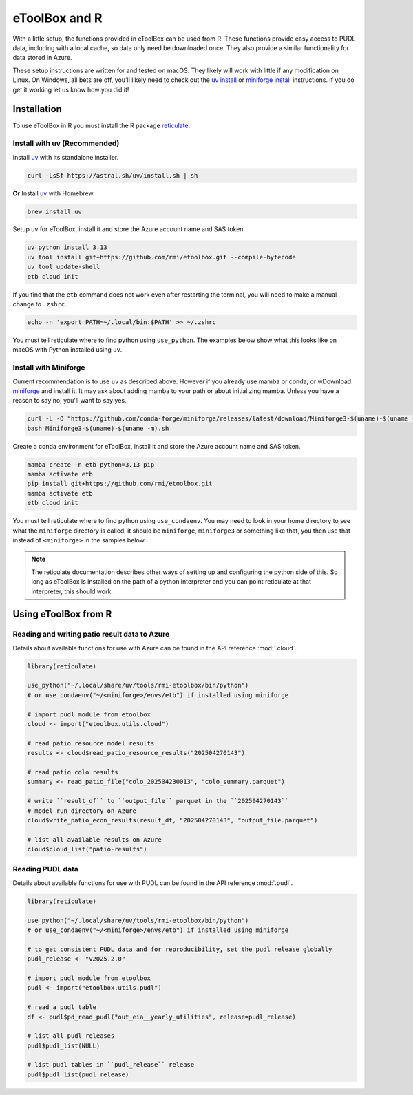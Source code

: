 =======================================================================================
eToolBox and R
=======================================================================================

.. _etb-r-label:

With a little setup, the functions provided in eToolBox can be used from
R. These functions provide easy access to PUDL data, including with a local cache, so
data only need be downloaded once. They also provide a similar functionality for data
stored in Azure.

These setup instructions are written for and tested on macOS. They likely will work
with little if any modification on Linux. On Windows, all bets are off, you'll likely
need to check out the
`uv install <https://docs.astral.sh/uv/getting-started/installation/>`__ or
`miniforge install <https://github.com/conda-forge/miniforge#windows>`__  instructions.
If you do get it working let us know how you did it!

Installation
=======================================================================================
To use eToolBox in R you must install the R package
`reticulate <https://rstudio.github.io/reticulate/>`__.

Install with uv (Recommended)
---------------------------------------------------------------------------------------

Install `uv <https://github.com/astral-sh/uv>`__ with its standalone installer.

.. code-block:: zsh

   curl -LsSf https://astral.sh/uv/install.sh | sh

**Or** Install `uv <https://github.com/astral-sh/uv>`__ with Homebrew.

.. code-block:: zsh

   brew install uv

Setup uv for eToolBox, install it and store the Azure account name and SAS token.

.. code-block:: zsh

    uv python install 3.13
    uv tool install git+https://github.com/rmi/etoolbox.git --compile-bytecode
    uv tool update-shell
    etb cloud init

If you find that the ``etb`` command does not work even after restarting the terminal,
you will need to make a manual change to ``.zshrc``.

.. code-block:: zsh

    echo -n 'export PATH=~/.local/bin:$PATH' >> ~/.zshrc

You must tell reticulate where to find python using ``use_python``. The examples below
show what this looks like on macOS with Python installed using ``uv``.

Install with Miniforge
---------------------------------------------------------------------------------------

Current recommendation is to use ``uv`` as described above. However if you already use
mamba or conda, or wDownload `miniforge <https://github.com/conda-forge/miniforge>`__
and install it. It may ask about adding mamba to your path or about initializing mamba.
Unless you have a reason to say no, you'll want to say yes.

.. code-block:: zsh

   curl -L -O "https://github.com/conda-forge/miniforge/releases/latest/download/Miniforge3-$(uname)-$(uname -m).sh"
   bash Miniforge3-$(uname)-$(uname -m).sh

Create a conda environment for eToolBox, install it and store the Azure account name
and SAS token.

.. code-block:: zsh

    mamba create -n etb python=3.13 pip
    mamba activate etb
    pip install git+https://github.com/rmi/etoolbox.git
    mamba activate etb
    etb cloud init

You must tell reticulate where to find python using ``use_condaenv``. You may need to
look in your home directory to see what the ``miniforge`` directory is called, it should
be ``miniforge``, ``miniforge3`` or something like that, you then use that instead of
``<miniforge>`` in the samples below.

.. note::

    The reticulate documentation describes other ways of setting up and configuring the
    python side of this. So long as eToolBox is installed on the path of a python
    interpreter and you can point reticulate at that interpreter, this should work.

Using eToolBox from R
=======================================================================================


Reading and writing patio result data to Azure
---------------------------------------------------------------------------------------

Details about available functions for use with Azure can be found in the API reference
:mod:`.cloud`.

.. code-block:: R

    library(reticulate)

    use_python("~/.local/share/uv/tools/rmi-etoolbox/bin/python")
    # or use_condaenv("~/<miniforge>/envs/etb") if installed using miniforge

    # import pudl module from etoolbox
    cloud <- import("etoolbox.utils.cloud")

    # read patio resource model results
    results <- cloud$read_patio_resource_results("202504270143")

    # read patio colo results
    summary <- read_patio_file("colo_202504230013", "colo_summary.parquet")

    # write ``result_df`` to ``output_file`` parquet in the ``202504270143``
    # model run directory on Azure
    cloud$write_patio_econ_results(result_df, "202504270143", "output_file.parquet")

    # list all available results on Azure
    cloud$cloud_list("patio-results")

Reading PUDL data
---------------------------------------------------------------------------------------
Details about available functions for use with PUDL can be found in the API reference
:mod:`.pudl`.

.. code-block:: R

    library(reticulate)

    use_python("~/.local/share/uv/tools/rmi-etoolbox/bin/python")
    # or use_condaenv("~/<miniforge>/envs/etb") if installed using miniforge

    # to get consistent PUDL data and for reproducibility, set the pudl_release globally
    pudl_release <- "v2025.2.0"

    # import pudl module from etoolbox
    pudl <- import("etoolbox.utils.pudl")

    # read a pudl table
    df <- pudl$pd_read_pudl("out_eia__yearly_utilities", release=pudl_release)

    # list all pudl releases
    pudl$pudl_list(NULL)

    # list pudl tables in ``pudl_release`` release
    pudl$pudl_list(pudl_release)
